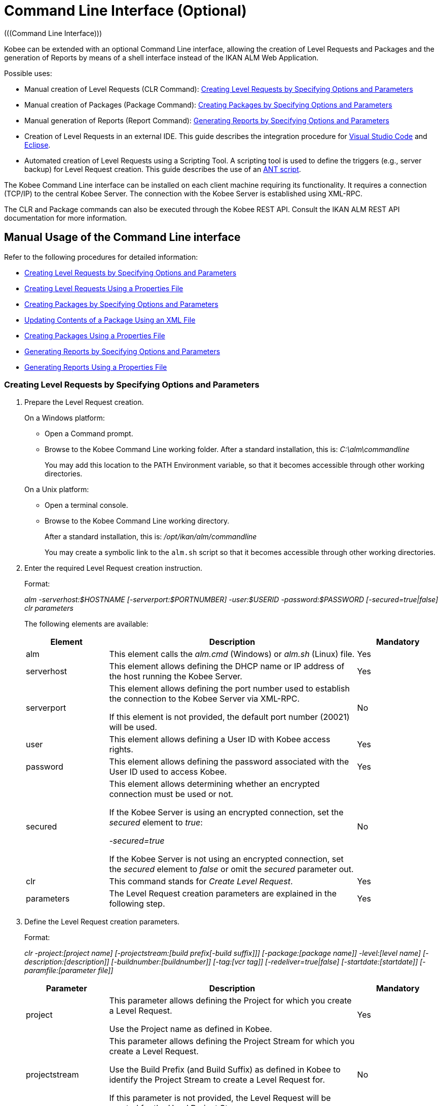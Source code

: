 // The imagesdir attribute is only needed to display images during offline editing. Antora neglects the attribute.
:imagesdir: ../images

[[_ccommandlineinterface]]
= Command Line Interface (Optional) 
(((Command Line Interface))) 

Kobee can be extended with an optional Command Line interface, allowing the creation of Level Requests and Packages and the generation of Reports by means of a shell interface instead of the IKAN ALM Web Application.

Possible uses:

* Manual creation of Level Requests (CLR Command): <<CommandLine.adoc#_pcommandline_clr_optionsparameters,Creating Level Requests by Specifying Options and Parameters>>
* Manual creation of Packages (Package Command): <<CommandLine.adoc#_pcommandline_pack_optionsparameters,Creating Packages by Specifying Options and Parameters>>
* Manual generation of Reports (Report Command): <<CommandLine.adoc#_pcommandline_report_optionsparameters,Generating Reports by Specifying Options and Parameters>>
* Creation of Level Requests in an external IDE. This guide describes the integration procedure for <<CommandLine.adoc#_pintegrateikanalminvscode,Visual Studio Code>> and <<CommandLine.adoc#_pintegrateikanalmineclipse,Eclipse>>.
* Automated creation of Level Requests using a Scripting Tool. A scripting tool is used to define the triggers (e.g., server backup) for Level Request creation. This guide describes the use of an <<CommandLine.adoc#_sautomatecreatinglevelrequestswithant,ANT script>>.


The Kobee Command Line interface can be installed on each client machine requiring its functionality.
It requires a connection (TCP/IP) to the central Kobee Server.
The connection with the Kobee Server is established using XML-RPC.

The CLR and Package commands can also be executed through the Kobee REST API. Consult the IKAN ALM REST API documentation for more information.

[[_smanualusagecommandlineinterface]]
== Manual Usage of the Command Line interface

Refer to the following procedures for detailed information:

* <<CommandLine.adoc#_pcommandline_clr_optionsparameters,Creating Level Requests by Specifying Options and Parameters>>
* <<CommandLine.adoc#_pcommandline_clr_propertiesfiles,Creating Level Requests Using a Properties File>>
* <<CommandLine.adoc#_pcommandline_pack_optionsparameters,Creating Packages by Specifying Options and Parameters>>
* <<CommandLine.adoc#_pcommandline_pack_filerevisions,Updating Contents of a Package Using an XML File>>
* <<CommandLine.adoc#_pcommandline_pack_propertiesfiles,Creating Packages Using a Properties File>>
* <<CommandLine.adoc#_pcommandline_report_optionsparameters,Generating Reports by Specifying Options and Parameters>>
* <<CommandLine.adoc#_pcommandline_reports_propertiesfile,Generating Reports Using a Properties File>>

[[_pcommandline_clr_optionsparameters]]
=== Creating Level Requests by Specifying Options and Parameters
(((Command Line Interface ,Parameters))) 

. Prepare the Level Request creation.
+
On a Windows platform:

* Open a Command prompt.
* Browse to the Kobee Command Line working folder. After a standard installation, this is: _C:\alm\commandline_
+
You may add this location to the PATH Environment variable, so that it becomes accessible through other working directories.

+
On a Unix platform:

* Open a terminal console.
* Browse to the Kobee Command Line working directory.
+
After a standard installation, this is: _/opt/ikan/alm/commandline_
+
You may create a symbolic link to the `alm.sh` script so that it becomes accessible through other working directories.
. Enter the required Level Request creation instruction.
+
Format:
+
__alm -serverhost:$HOSTNAME [-serverport:$PORTNUMBER]
-user:$USERID -password:$PASSWORD [-secured=true|false] clr parameters__
+
The following elements are available:
+

[cols="1,3,1", frame="topbot", options="header"]
|===
| Element
| Description
| Mandatory

|alm
|This element calls the _alm.cmd_ (Windows) or _alm.sh_ (Linux) file.
|Yes

|serverhost
|This element allows defining the DHCP name or IP address of the host running the Kobee Server.
|Yes

|serverport
|This element allows defining the port number used to establish the connection to the Kobee Server via XML-RPC.

If this element is not provided, the default port number (20021) will be used.
|No

|user
|This element allows defining a User ID with Kobee access rights.
|Yes

|password
|This element allows defining the password associated with the User ID used to access Kobee.
|Yes

|secured
|This element allows determining whether an encrypted connection must be used or not.

If the Kobee Server is using an encrypted connection, set the _secured_ element to __true__:

_-secured=true_

If the Kobee Server is not using an encrypted connection, set the _secured_ element to _false_ or omit the _secured_ parameter out.
|No

|clr
|This command stands for _Create Level Request_.
|Yes

|parameters
|The Level Request creation parameters are explained in the following step.
|Yes
|===
. Define the Level Request creation parameters.
+
Format:
+
__clr -project:[project name] [-projectstream:[build
prefix[-build suffix]]] [-package:[package name]] -level:[level name]
[-description:[description]] [-buildnumber:[buildnumber]] [-tag:[vcr
tag]] [-redeliver=true|false] [-startdate:[startdate]] [-paramfile:[parameter
file]]__
+

[cols="1,3,1", frame="topbot", options="header"]
|===
| Parameter
| Description
| Mandatory

|project
|This parameter allows defining the Project for which you create a Level Request.

Use the Project name as defined in Kobee.
|Yes

|projectstream
|This parameter allows defining the Project Stream for which you create a Level Request.

Use the Build Prefix (and Build Suffix) as defined in Kobee to identify the Project Stream to create a Level Request for.

If this parameter is not provided, the Level Request will be created for the Head Project Stream.
|No

|package
|This parameter allows defining the name of the Package for which a Level Request must be created.
|Yes (only for Package-based projects)

|level
|This parameter allows defining the Level name for which you create a Level Request.

Use the Level Name as defined in Kobee.
|Yes

|description
|This parameter allows defining the description of the Level Request.
|No

|tag
|This parameter allows defining the Tag with which the Build will be tagged in the VCR.
Only has effect on Level Requests of a Build Level. If omitted, a tag name will be generated using the Tag Template of the Project Stream.
|No

|redeliver
|This parameter allows redelivering previously delivered Build Results on Test and Production Levels.

By default, this parameter is set to __false__: if no Level Request is available on the previous Level in the Lifecycle with a higher build number, the current active Level Request will NOT be redelivered via the commandline.

In case you want to allow a redeliver, you must explicitly set the _redeliver_ parameter to __true__.
|No

|startdate
|This parameter allows defining the requested starting date and time of the Level Request.
The accepted format is __yyyy-MM-ddTHH:mm:ss__ (for example : 2021-11-29T23:15:00).
Only has effect on Level Requests of a Test or Production Level.
If omitted, the Level Request will run as soon as possible.
|No

|deploysToExecute
|This parameter allows choosing the Deploy Environments to Deploy to if the Level has Optional Deploys enabled in the chosen Lifecycle. Accepts a case sensitive comma separated list of names.
If omitted when available, no Deploy Environments will be deployed to.
|No

|paramfile
|This parameter allows defining the name of the property file containing Build and Deploy Parameters in key=value format.
|No
|===
+
Note that you do not need to define the Level Request Type.
The Level Request Type is determined automatically:

** For Build Levels with a Schedule, a Force Build Level Request will be created.
** For Build Levels without a Schedule, a Request Build Level Request will be created.
** For Test and Production Levels, a Deliver Level Request will be created, which will deliver the latest successful Level Request on the previous Level in the Lifecycle (whereas in the web application, you can select the Build to be delivered).
. Once you have entered the complete command, press _Return_.
+
Result:

* If the Level Request is created successfully, the following screen is displayed:
+
image::CommandLine-LRCreatedSuccessfully.png[,1148,155] 
+

[WARNING]
--
These messages only indicate that the Level Request was __created__ successfully.
Refer to the <<Desktop_LevelRequests.adoc#_desktop_lr_overview,Level Requests Overview>> in the web application to verify if the Level Request was __executed__ successfully as well.
--

* If the Level Request cannot be created, because there is no connection with the Kobee Server, the following screen is displayed:
+
image::CommandLine-ServerConnectionProblem.png[,1148,535] 
+
* If the user entered an unknown command, the following screen is displayed:
+
image::CommandLine-UnknownCommand.png[,1148,151] 
+
* If the user entered unknown or incorrect command options, the screen similar to the following is displayed: 
+
image::CommandLine-UnknownCommandOption.png[,1148,473] 
+
Similar error messages are provided for unknown Project or Package names and incorrect User ID/Password combinations.
* If the Level Request cannot be created because of pending Level Requests for the Level, the following screen is displayed:
+
image::CommandLine-PendingRequests.png[,1148,144] 
+
Similar error messages are shown if there is no suitable Build result to be delivered, the Level is locked, the Project Stream is locked or if there is an authorization error.

[[_pcommandline_clr_propertiesfiles]]
=== Creating Level Requests Using a Properties File

It is possible to save frequently used settings in a Properties file, so that you do not have to enter the complete Level Request creation parameters.
After a standard installation, one such properties file, called _clr.properties_ is available in the Command Line installation folder.

Open the file in a text editor to display its content:


image::CommandLine-CLRPropertiesfile.jpg[,565,593] 

You can edit this standard file so that the settings match your requirements.
Refer to the <<CommandLine.adoc#_pcommandline_clr_optionsparameters,Creating Level Requests by Specifying Options and Parameters>> for a description of the options and parameters.
You can also create any number of specific properties files by copying the standard file, editing the copies and saving them under logical names for later usage.

. Prepare the Level Request creation.
+
On a Windows platform:

* Open a Command prompt.
* Browse to the Kobee Command Line working folder. After a standard installation, this is: _C:\alm\commandline_
+
You may add this location to the PATH Environment variable, so that it becomes accessible through other working directories.

+
On a Unix platform:

* Open a terminal console.
* Browse to the Kobee Command Line working directory. After a standard installation, this is: _/opt/ikan/alm/commandline_
+
You may create a symbolic link to the `alm.sh` script so that it becomes accessible through other working directories.

. Make sure that the properties file to be used is available and that the settings match the requirements.
+
If not, create the properties file and/or edit the settings with a text editor.
. Create the Level Request by entering a command in the following format:
+
__alm clr -propertyfile:$PROPERTYFILENAME [-options]
[-parameters]__
+
The following elements are available:
+

[cols="1,3,1", frame="topbot", options="header"]
|===
| Element
| Description
| Mandatory

|alm
|This element calls the __alm.cmd__ (Windows) or __alm.sh__ (Linux) file.
|Yes

|clr
|This element indicates that you want to create a Level Request.
|Yes

|propertyfile
|This element allows selecting the properties file that must be used to create the Level Request.
|Yes

|options or parameters
|Any option or parameter defined after the properties file _overrides_ the setting in the selected properties file.
|No
|===
. Once you have entered the complete command, press _Return_.
+
The results and console outputs are similar to those of the section above: <<CommandLine.adoc#_pcommandline_clr_optionsparameters,Creating Level Requests by Specifying Options and Parameters>>. Refer to step 4 of that section for more information.

[[_pcommandline_pack_optionsparameters]]
=== Creating or updating Packages by Specifying Options and Parameters
(((Command Line Interface ,Parameters))) 

. Prepare the Package creation.
+
On a Windows platform:

* Open a Command prompt.
* Browse to the Kobee Command Line working folder. After a standard installation, this is: _C:\alm\commandline_
+
You may add this location to the PATH Environment variable, so that it becomes accessible through other working directories.

+
On a Unix platform:

* Open a terminal console.
* Browse to the Kobee Command Line working directory.
+
After a standard installation, this is: _/opt/ikan/alm/commandline_
+
You may create a symbolic link to the `alm.sh` script so that it becomes accessible through other working directories.
. Enter the required Level Request creation instruction.
+
Format:
+
__alm -serverhost:$HOSTNAME [-serverport:$PORTNUMBER]
-user:$USERID -password:$PASSWORD [-secured=true|false] package parameters__
+
The following elements are available:
+

[cols="1,3,1", frame="topbot", options="header"]
|===
| Element
| Description
| Mandatory

|alm
|This element calls the _alm.cmd_ (Windows) or _alm.sh_ (Linux) file.
|Yes

|serverhost
|This element allows defining the DHCP name or IP address of the host running the Kobee Server.
|Yes

|serverport
|This element allows defining the port number used to establish the connection to the Kobee Server via XML-RPC.

If this element is not provided, the default port number (20021) will be used.
|No

|user
|This element allows defining a User ID with Kobee access rights.
|Yes

|password
|This element allows defining the password associated with the User ID used to access Kobee.
|Yes

|secured
|This element allows determining whether an encrypted connection must be used or not.

If the Kobee Server is using an encrypted connection, set the _secured_ element to __true__:

_-secured=true_

If the Kobee Server is not using an encrypted connection, set the _secured_ element to _false_ or omit the _secured_ parameter out.
|No

|package
|This command creates or updates a Package.
|Yes

|parameters
|The Package creation or update parameters are explained in the following step.
|Yes
|===
. Define the Package creation or update parameters.
+
Format:
+
__package -project:[project name] [-projectstream:[build
prefix[-build suffix]]] -package:[package name] 
[-description:[description]] -action:[CREATE | UPDATE] [-owner:[owner 
userId]] [-status=[Status Integer]] [-targetreleasedate:[target release date]]
[-filerevisions:[xml file containing file revisions links]]__
+

[cols="1,3,1", frame="topbot", options="header"]
|===
| Parameter
| Description
| Mandatory

|project
|This parameter allows defining the Project for which you create or update a Package.

Use the Project name as defined in Kobee.
|Yes

|projectstream
|This parameter allows defining the Project Stream for which you create or update a Package.

Use the Build Prefix (and Build Suffix) as defined in Kobee to identify the Project Stream to create a Package for.

If this parameter is not provided, the Package will be created for the Head Project Stream.
|No

|package
|The name of the package.
|Yes

|description
|This parameter allows defining the description of the Package.
|No

|action
|The action to be performed: CREATE or UPDATE.
|Yes

|owner
|This parameter allows defining the owner for the Package.
|No

|status
|This parameter allows defining the status of the Package.
On create, this parameter is always 0, or ACTIVE. On update, the status can be chosen by the user.
|No

|targetreleasedate
|This parameter allows defining the target release date of the Package.
The accepted format is __yyyy-MM-dd__.
|No

|filerevisions
|This parameter allows defining the file revisions the package contains in XML format.
|No
|===
. Once you have entered the complete command, press _Return_.
+
Result:

* If the Package is created or updated successfully, A screen similar to the following is displayed:
+
image::CommandLine-PackCreatedSuccessfully.png[,1152,119] 
+
* If the Package cannot be created or updated, because there is no connection with the Kobee Server, the following screen is displayed:
+
image::CommandLine-PackServerConnectionProblem.png[,1152,551] 
+
* If the user entered an unknown command, the following screen is displayed:
+
image::CommandLine-UnknownCommand.png[,1148,151] 
+
* If the user entered unknown or incorrect command options, the screen similar to the following is displayed: 
+
image::CommandLine-UnknownCommandOption.png[,1148,473] 
+
Similar error messages are provided for unknown Project or Package names and incorrect User ID/Password combinations.

[[_pcommandline_pack_filerevisions]]
=== Updating Contents of a Package Using an XML File

When creating or updating a package, you may include a filerevisions property referencing an XML file. This XML file should have the following format:

image::CommandLine-Pack-filerevision-xml.png[,757,479]

Each File Revision entry matches a single file in the Repository to be created, modified or deleted within the Package Contents definition.

[cols="1,3,1", frame="topbot", options="header"]
|===
| Parameter
| Description
| Mandatory

|name
|The name of the file to be updated in the Package Contents.
|Yes

|path
|The path to the file to be updated in the Package Contents.
|Yes

|action
a|The action to be performed on this file in the Package Contents. Valid values are : 

* create
* modify
* delete

|Yes

|revision
|The Repository Revision of this file to be used in the Package Contents.
|No
|===


[[_pcommandline_pack_propertiesfiles]]
=== Creating and updating Packages Using a Properties File

It is possible to save frequently used settings in a Properties file, so that you do not have to enter the complete Package creation/update parameters.
After a standard installation, one such properties file, called _package.properties_ is available in the Command Line installation folder.

Open the file in a text editor to display its content:


image::CommandLine-CLRPropertiesfile.jpg[,565,593] 

You can edit this standard file so that the settings match your requirements.
Refer to the <<CommandLine.adoc#_pcommandline_pack_optionsparameters,Creating Packages by Specifying Options and Parameters>> for a description of the options and parameters.
You can also create any number of specific properties files by copying the standard file, editing the copies and saving them under logical names for later usage

. Prepare the Package creation.
+
On a Windows platform:

* Open a Command prompt.
* Browse to the Kobee Command Line working folder. After a standard installation, this is: _C:\alm\commandline_
+
You may add this location to the PATH Environment variable, so that it becomes accessible through other working directories.

+
On a Unix platform:

* Open a terminal console.
* Browse to the Kobee Command Line working directory. After a standard installation, this is: _/opt/ikan/alm/commandline_
+
You may create a symbolic link to the `alm.sh` script so that it becomes accessible through other working directories.

. Make sure that the properties file to be used is available and that the settings match the requirements.
+
If not, create the properties file and/or edit the settings with a text editor.
. Create the Level Request by entering a command in the following format:
+
__alm package -propertyfile:$PROPERTYFILENAME [-options]
[-parameters]__
+
The following elements are available:
+

[cols="1,3,1", frame="topbot", options="header"]
|===
| Element
| Description
| Mandatory

|alm
|This element calls the __alm.cmd__ (Windows) or __alm.sh__ (Linux) file.
|Yes

|package
|This element indicates that you want to create a Package.
|Yes

|propertyfile
|This element allows selecting the properties file that must be used to create the Package.
|Yes

|options or parameters
|Any option or parameter defined after the properties file _overrides_ the setting in the selected properties file.
|No
|===
. Once you have entered the complete command, press _Return_.
+
The results and console outputs are similar to those of the section above: <<CommandLine.adoc#_pcommandline_pack_optionsparameters,Creating Packages by Specifying Options and Parameters>>. Refer to step 4 of that section for more information.


[[_pcommandline_report_optionsparameters]]
=== Generating Reports by Specifying Options and Parameters
 
. Prepare the Report generation.
+
On a Windows platform:

* Open a Command prompt.
* Browse to the Kobee Command Line working folder.
+
After a standard installation, this is: _C:\alm\commandline_
+
You may add this location to the PATH Environment variable, so that it becomes accessible through other working directories.

+
On a Unix platform:

* Open a terminal console.
* Browse to the Kobee Command Line working directory.
+
After a standard installation, this is: _/opt/ikan/alm/commandline_
+
You may create a symbolic link to the `alm.sh` script so that it becomes accessible through other working directories.

. Enter the required Report generation instruction.
+
Format:
+
__alm -serverhost:$HOSTNAME [-serverport:$PORTNUMBER]
-user:$USERID -password:$PASSWORD [-secured=true|false] report PARAMETERS__
+
The following elements are available:
+

[cols="1,3,1", frame="topbot", options="header"]
|===
| Element
| Description
| Mandatory

|alm
|This element calls the _alm.cmd __(Windows) or__ alm.sh_ (Linux) file.
|Yes

|serverhost
|This element allows defining the DHCP name or IP address of the host running the Kobee Server.
|Yes

|serverport
|This element allows defining the port number used to establish the connection to the Kobee Server via XML-RPC.

If this element is not provided, the default port number (20021) will be used.
|No

|user
|This element allows defining a User ID with Kobee access rights.
|Yes

|password
|This element allows defining the password associated with the User ID used to access Kobee.
|Yes

|secured
|This element allows determining whether an encrypted connection must be used or not.

If the Kobee Server is using an encrypted connection, set the _secured __element to__ true_:

_-secured=true_

If the Kobee Server is not using an encrypted connection, set the _secured_ element to _false_ or omit the _secured_ parameter.
|No

|report
|This command allows generating Reports.
|Yes

|PARAMETERS
|The Report generation parameters are explained in the following step.
|Yes
|===

. Define the Report generation parameters.
+
Format:
+
__report -design:$REPORTDESIGNFILE [-dest:$DESTINATIONFILE]
-format:$FORMAT [-lang:$LANGUAGE] [-max:MAXRESULT] [-filter:$SEARCHCRITERIAFILE]
[-group:[$GROUPINGVALUE]] [-order:[$ORDERINGVALUE]]__
+

[cols="1,3,1", frame="topbot", options="header"]
|===
| Parameter
| Description
| Mandatory

|design
|This parameter allows selecting the required Jasper Reports design file (file extension is __$$.$$jrxml__). After a standard installation, the files are located in the directory __Kobee_HOME/commandline/classes/reports/design__.
|Yes

|dest
|This parameter allows defining the destination file name for the Report.

Do not provide the extension, as Kobee will append the format indication as extension.

If this destination name is not provided, the Report will get a default name (__levelrequestoverview_[format].[format]__) and it will be saved at the default location (__Kobee_HOME/commandline/classes/reports/generated_reports__).
|No

|format
a|This parameter allows defining the Report format.
The following formats are allowed:

* pdf
* htm
* xml
* csv
* rtf
* txt
* xls

|Yes

|lang
a|This parameter allows defining the Report language.
The following values are allowed:

* en (English)
* fr (French)
* de (German)

If the language parameter is omitted, the Report will be generated in English.
|No

|max
|This parameter allows defining the maximum number of Level Requests to be included in the Report.

If more Level Requests are available than the defined maximum, only the most recent Level Requests will be included in the Report.
|No

|filter
|This parameter allows selecting a property file containing search criteria.
Only Level Requests matching all defined criteria will be included in the Report.

After a standard installation, one such property file, called _search.properties_ is available in the Command Line installation directory.

You can edit this standard file so that the settings match your requirements.
See the description in the following step.

You can also create any number of specific search criteria properties files by copying the standard file, editing the copies and saving them under logical names for later usage.
|No

|group
a|This parameter allows defining how the reported Level Requests should be grouped together.

The following values are allowed:

* projectname : group by Project Name
* levelname : group by Level Name

If this parameter is omitted or left empty, no grouping of Level Requests will occur.
|No

|order
a|This parameter allows defining how the reported Level Requests should be ordered.

The following values are allowed:

* asc : order ascending (=default)
* desc : order descending

|No
|===

. If required, edit the search criteria properties file (_search.properties_) in a text editor.
+
The file has the following structure:
+
image::CommandLine-SearchCriteriaPropertiesFile.png[,1053,683] 
+

The following selection criteria are available:
+

[cols="1,3", frame="topbot", options="header"]
|===
| Criteria
| Description

|Project name
|Property: `search.project.name`

Enter a Project name, if you want to limit the Report to Level Requests of that Project.

|Package name
|Property: `search.package.name`

Enter a Package name, if you want to restrict the Report to Level Requests for that Package.

|Search hidden packages
a|Property: `search.package.hidden`

Enter one of the possible values, if you want to limit the Report to Level Requests for hidden Packages:

* yes = show Level Requests for hidden (archived) Packages or Level Requests having no Packages associated
* no = show Level Requests for visible (non-archived) Packages or Level Requests having no Packages associated
* all = no restriction regarding the Package archived status

|Level Request Status code
a|Property: `search.levelrequest.status`

Enter one of the possible status codes, if you want to limit the Report to Level Requests with that status:

* 0 = unknown
* 1 = awaiting requested date/time
* 2 = awaiting Approval
* 3 = rejected
* 4 = run
* 5 = fail
* 6 = success
* 7 = warning
* 8 = cancelled
* 9 = aborting
* 10 = aborted

|Level Name
|Property: `search.level.name`

Enter the name of the Level, if you want to limit the Report to Level Requests for that Level.

|Level Type
a|Property: `search.level.name`

Enter one of the possible Level Types, if you want to limit the Report to Level Requests pertaining to that Level Type:

* 0 = Build
* 1 = Test
* 2 = Production

|Level Request Start Time interval
|Properties:

`search.levelrequest.startdatetime.from`

`search.levelrequest.startdatetime.to`

Enter the start and end timestamp of the _Level
Request Start Time_ interval, if you want to limit the Report to Level Requests having started within this interval.

|Level Request End Time interval
|Properties:

`search.levelrequest.enddatetime.from`

`search.levelrequest.enddatetime.to`

Enter the start and end timestamp of the__ Level
Request End Time__ interval, if you want to limit the Report to Level Requests having ended within this interval.

|Level Request Request Time interval
|Properties:

`search.levelrequest.requestdatetime.from`

`search.levelrequest.requestdatetime.to`

Enter the start and end timestamp of the _Level
Request Request Time_ interval, if you want to limit the Report to Level Requests requested within this interval.

|Requester Name
|Property: `search.username`

Enter the name of the Requester, if you want to limit the Report to Level Requests requested by a specific User.

|Level Request Action Type
a|Property: `search.levelrequest.actiontype`

Enter one of the possible Level Request Action Types, if you want to limit the Report to Level Requests with this Action Type:

* 0 = Build initiated by Scheduler
* 1 = Force Build
* 2 = Request Build
* 3 = Deliver Build
* 4 = Rollback Build
* 5 = Dependency Build
* 6 = Redeliver Build

|Level Request Type
a|Property: `search.levelrequest.type`

Enter one of the possible Level Request Types, if you want to limit the Report to Level Requests with this Type:

* 0 = Build based on latest code
* 1 = Builds based on tagged code
* 2 = Builds and Deploys on latest code
* 3 = Builds and Deploys on tagged code
* 4 = Deploys of archived Build
* 5 = No Builds or Deploys

|VCR Tag
|Property: `search.vcrtag`

Enter a VCR tag, if you want to limit the Report to Level Requests pertaining to that VCR Tag.

|Project Stream Status
a|Property: `search.projectstream.status`

Enter one of the possible Project Stream Status indications, if you want to limit the Report to Level Requests with this Project Stream Status:

* 0 = under construction
* 1 = planning
* 2 = development
* 3 = testing
* 4 = stable
* 5 = general available
* 6 = frozen
* 7 = closed

|Project Stream Prefix
|Property: `search.projectstream.buildprefix`

Enter a Project Stream Prefix, if you want to limit the Report to Level Requests pertaining to that Project Stream Prefix.

|Project Stream Build Suffix
|Property: `search.projectstream.buildsuffix`

Enter a Project Stream Build Suffix, if you want to limit the Report to Level Requests pertaining to that Project Stream Build Suffix.

|Search Hidden Project Stream
a|Property: `search.projectstream.hidden`

Enter one of the possible values, if you want to limit the Report to Level Requests for hidden Project Streams:

* yes = show only hidden project streams
* no = do not show hidden project streams (default value)
* all = show all project streams

|===
+

[NOTE]
====

Do not forget to remove the # sign in order to activate a search criterion.
====

 . Once you have entered the complete command, press __Return__.
+
The report will be generated.

[[_pcommandline_reports_propertiesfile]]
=== Generating Reports Using a Properties File

It is possible to save frequently used settings in a Properties file, so that you do not have to enter the complete Report generation parameters.
After a standard installation, one such properties file, called _report.properties_ is available in the Command Line installation folder.

Open the file in a text editor to display its content:


image::CommandLine-ReportPropertiesfile.jpg[,497,393] 

You can edit this standard file so that the settings match your requirements.
Refer to the section <<CommandLine.adoc#_pcommandline_clr_optionsparameters,Creating Level Requests by Specifying Options and Parameters>> for a description of the options and parameters.
You can also create any number of specific properties files by copying the standard file, editing the copies and saving them under logical names for later usage

. Prepare the Report generation.
+
On a Windows platform:

* Open a Command prompt.
* Browse to the Kobee Command Line working folder. After a standard installation, this is: _C:\alm\commandline_
+
You may add this location to the PATH Environment variable, so that it becomes accessible through other working directories.

+
On a Unix platform:

* Open a terminal console.
* Browse to the Kobee Command Line working directory. After a standard installation, this is: _/opt/ikan/alm/commandline_
+
You may create a symbolic link to the `alm.sh` script so that it becomes accessible through other working directories.

. Make sure that the properties file to be used is available and that the settings match the requirements.
+
If not, create the properties file and/or edit the settings with a text editor.

. Generate the Report by entering a command in the following format:
+
__alm report -propertyfile:[$PROPERTYFILENAME]
[-options] [-parameters]__
+
The following elements are available:
+

[cols="1,3,1", frame="topbot", options="header"]
|===
| Element
| Description
| Mandatory

|alm
|This element calls the __alm.cmd __(Windows) or _alm.sh_ (Linux) file.
|Yes

|report
|This element indicates you want to generate a Report.
|Yes

|propertyfile
|This element allows selecting the properties file that must be used to generate the Report.
|Yes

|options or parameters
|Any option or parameter defined after the properties file _overrides_ the setting in the selected properties file.
|No
|===

. Once you have entered the complete command, press __Return__.
+
The Report will be generated.


[[_sintegratingikanalminide]]
== Integrating Kobee in an External IDE

Refer to the following procedures for detailed information:

* <<CommandLine.adoc#_pintegrateikanalminvscode,Integrating Kobee in Visual Studio Code>>
* <<CommandLine.adoc#_pintegrateikanalmineclipse,Integrating Kobee in Eclipse>>

[[_pintegrateikanalminvscode]]
=== Integrating Kobee in Visual Studio Code

This procedure describes how to set up Kobee as an external tool in Visual Studio Code, so that you can create Level Requests (Forced Build, Requested Build or Deliver Build) from within this IDE

. In Visual Sudio Code, click on the _Extensions_ button in the left button menu and search for the _VsCode Action Buttons_ extension. Next, install the extension.
+
image::CommandLine-VSCode-ExternalTools-Step1.png[,1201,972] 
+
. Once the installation has finished, click the _Refresh the action buttons_ icon on the bottom status bar. A popup will display with the following message "_VsCode Action Buttons: You have no run commands_". Click the cogwheel icon, next click _Manage Extension_, this will take you to the page of the _VsCode Action Buttons_ extensions. On this page click the cogwheel and select _Extension Settings_.
+
image::CommandLine-VSCode-ExternalTools-Step2.png[,1288,651] 
+
. Alternatively you can click the _Extensions_ button in the left button menu, select the _VsCode Action Buttons_ extension, click the cogwheel icon and select _Extension Settings_.
+
image::CommandLine-VSCode-ExternalTools-Step2-alt.png[,1288,651] 
+
. On the _Settings_ window click _Edit in settings.json_.
+
[source]
----
"commands": [
    {
    "cwd": "D:\\IKANALM\\commandline", // The path to the command line root directory
    "name": "Create Build Level Request for Webpad", // The label on the button
    "color": "white", // The color of the label
    "singleInstance": true, // if set to true, restarts the terminal each time the button is clicked
    "command": ".\\alm clr -serverhost:docalm -serverport:20021 -user:global -password:global clr -project:Webpad -level:CONTBUILD", // The commandline command to execute.
    }]
----
+
image::CommandLine-VSCode-ExternalTools-Step3.png[,1288,651] 
+
. Add as many "commands" entries as you like in the _settings.json_ file. Each command will represent a separate Level Request button. Finally, save the file and click the _Refresh the action buttons_ icon on the bottom status bar to apply your changes.
+
image::CommandLine-VSCode-ExternalTools-Step4.png[,1478,651] 
+
. To initiate the Level Request, simply click the Level Request button on the bottom status bar.
+
image::CommandLine-VSCode-ExternalTools-Step5.png[,1478,651] 

[[_pintegrateikanalmineclipse]]
=== Integrating Kobee in Eclipse

This procedure describes how to set up Kobee as an external tool in Eclipse, so that you can create Level Requests (Forced Build, Requested Build or Deliver Build) from within this IDE

. On the Eclipse main menu, select _Run | External Tools Configuration..._
+
The following dialog is displayed:
+
image::CommandLine-EclipseExternalToolsDialogBlank.png[,812,702] 
+
. Select the _New launch configuration_ icon.
+
The following dialog is displayed:
+
image::CommandLine-EclipseExternalToolsDialog.png[,812,702] 
+
. Provide the correct parameters to create a Level Request on the wanted level:
+
In the example above, the options are given to create a Level Request on the _CONTBUILD_ Level in the _Webpad_ Project.

. Click __Run__.
+
The external tools will be tested and saved.
+
The output from the command is visible in an Eclipse console:
+
image::CommandLine-EclipseResult.png[,1256,664] 


[[_sautomatecreatinglevelrequestswithant]]
== Automating the Creation of Level Requests Using an ANT script

This section provides a sample ANT script that

* Creates an Level Request using the Command Line interface
* Reports the status of this action


If you want to use this ANT Script yourself, customize it by:

* Adapting the values for the Kobee Command Line options (values for serverhost, user, password, etc.)
* Saving it as _build.xml_ in the Kobee_COMMANDLINE root directory
* Launching it via the standard ANT command.

*Sample script:*

image::CommandLine-SampleANTScript.jpg[,450,406] 

*Output on success:*

image::CommandLine-ANTScriptExecSuccess.png[,1148,348] 

*Output on failure:*

image::CommandLine-ANTScriptExecFailure.png[,1148,775] 
